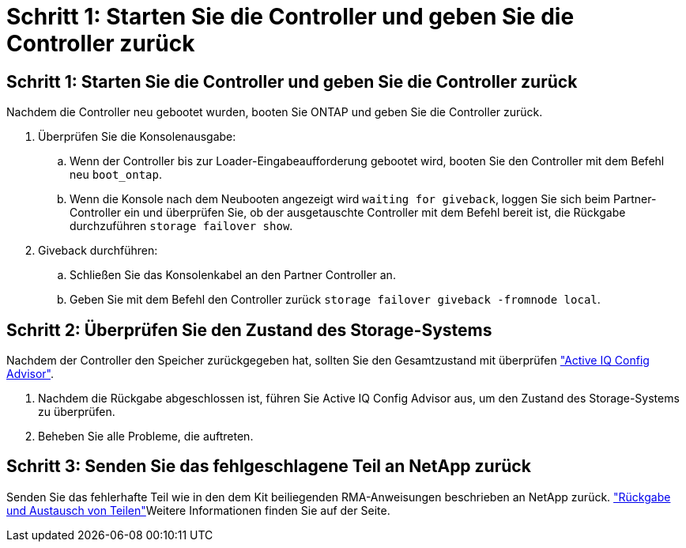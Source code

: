 = Schritt 1: Starten Sie die Controller und geben Sie die Controller zurück
:allow-uri-read: 




== Schritt 1: Starten Sie die Controller und geben Sie die Controller zurück

Nachdem die Controller neu gebootet wurden, booten Sie ONTAP und geben Sie die Controller zurück.

. Überprüfen Sie die Konsolenausgabe:
+
.. Wenn der Controller bis zur Loader-Eingabeaufforderung gebootet wird, booten Sie den Controller mit dem Befehl neu `boot_ontap`.
.. Wenn die Konsole nach dem Neubooten angezeigt wird `waiting for giveback`, loggen Sie sich beim Partner-Controller ein und überprüfen Sie, ob der ausgetauschte Controller mit dem Befehl bereit ist, die Rückgabe durchzuführen `storage failover show`.


. Giveback durchführen:
+
.. Schließen Sie das Konsolenkabel an den Partner Controller an.
.. Geben Sie mit dem Befehl den Controller zurück `storage failover giveback -fromnode local`.






== Schritt 2: Überprüfen Sie den Zustand des Storage-Systems

Nachdem der Controller den Speicher zurückgegeben hat, sollten Sie den Gesamtzustand mit überprüfen https://mysupport.netapp.com/site/tools/tool-eula/activeiq-configadvisor["Active IQ Config Advisor"].

. Nachdem die Rückgabe abgeschlossen ist, führen Sie Active IQ Config Advisor aus, um den Zustand des Storage-Systems zu überprüfen.
. Beheben Sie alle Probleme, die auftreten.




== Schritt 3: Senden Sie das fehlgeschlagene Teil an NetApp zurück

Senden Sie das fehlerhafte Teil wie in den dem Kit beiliegenden RMA-Anweisungen beschrieben an NetApp zurück.  https://mysupport.netapp.com/site/info/rma["Rückgabe und Austausch von Teilen"]Weitere Informationen finden Sie auf der Seite.
